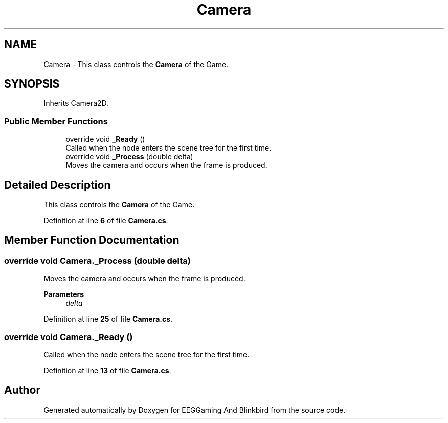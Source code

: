 .TH "Camera" 3 "Version 0.2.7.5" "EEGGaming And Blinkbird" \" -*- nroff -*-
.ad l
.nh
.SH NAME
Camera \- This class controls the \fBCamera\fP of the Game\&.  

.SH SYNOPSIS
.br
.PP
.PP
Inherits Camera2D\&.
.SS "Public Member Functions"

.in +1c
.ti -1c
.RI "override void \fB_Ready\fP ()"
.br
.RI "Called when the node enters the scene tree for the first time\&. "
.ti -1c
.RI "override void \fB_Process\fP (double delta)"
.br
.RI "Moves the camera and occurs when the frame is produced\&. "
.in -1c
.SH "Detailed Description"
.PP 
This class controls the \fBCamera\fP of the Game\&. 
.PP
Definition at line \fB6\fP of file \fBCamera\&.cs\fP\&.
.SH "Member Function Documentation"
.PP 
.SS "override void Camera\&._Process (double delta)"

.PP
Moves the camera and occurs when the frame is produced\&. 
.PP
\fBParameters\fP
.RS 4
\fIdelta\fP 
.RE
.PP

.PP
Definition at line \fB25\fP of file \fBCamera\&.cs\fP\&.
.SS "override void Camera\&._Ready ()"

.PP
Called when the node enters the scene tree for the first time\&. 
.PP
Definition at line \fB13\fP of file \fBCamera\&.cs\fP\&.

.SH "Author"
.PP 
Generated automatically by Doxygen for EEGGaming And Blinkbird from the source code\&.
